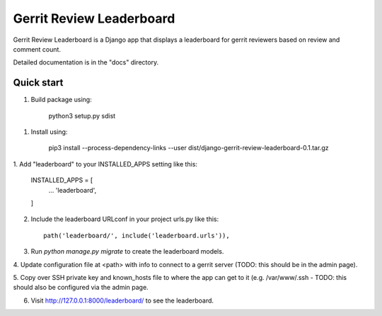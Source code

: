 =========================
Gerrit Review Leaderboard
=========================

Gerrit Review Leaderboard is a Django app that displays a leaderboard
for gerrit reviewers based on review and comment count.

Detailed documentation is in the "docs" directory.

Quick start
-----------

1. Build package using:

    python3 setup.py sdist

1. Install using:
     
    pip3 install --process-dependency-links --user dist/django-gerrit-review-leaderboard-0.1.tar.gz

1. Add "leaderboard" to your INSTALLED_APPS setting like
this:

    INSTALLED_APPS = [
        ...
        'leaderboard',
    ]

2. Include the leaderboard URLconf in your project urls.py like this::

    path('leaderboard/', include('leaderboard.urls')),

3. Run `python manage.py migrate` to create the leaderboard models.

4. Update configuration file at <path> with info to connect to a gerrit
server (TODO: this should be in the admin page).

5. Copy over SSH private key and known_hosts file to where the app can
get to it (e.g. /var/www/.ssh - TODO: this should also be configured via
the admin page.

6. Visit http://127.0.0.1:8000/leaderboard/ to see the leaderboard.

